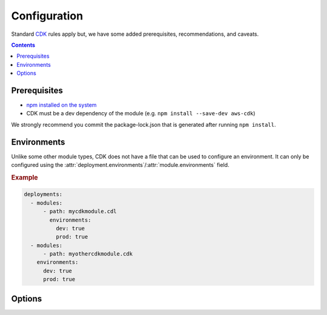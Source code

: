 .. _cdk-configuration:

#############
Configuration
#############

Standard `CDK <https://docs.aws.amazon.com/cdk/latest/guide/getting_started.html>`__ rules apply but, we have some added prerequisites, recommendations, and caveats.

.. contents::
  :depth: 4


*************
Prerequisites
*************

- `npm installed on the system <https://www.npmjs.com/get-npm>`__
- CDK must be a dev dependency of the module (e.g. ``npm install --save-dev aws-cdk``)

We strongly recommend you commit the package-lock.json that is generated after running ``npm install``.


************
Environments
************

Unlike some other module types, CDK does not have a file that can be used to configure an environment.
It can only be configured using the :attr:`deployment.environments`/:attr:`module.environments` field.

.. rubric:: Example
.. code-block:: yaml

  deployments:
    - modules:
        - path: mycdkmodule.cdl
          environments:
            dev: true
            prod: true
    - modules:
        - path: myothercdkmodule.cdk
      environments:
        dev: true
        prod: true


.. _cdk.options:

*******
Options
*******

.. _cdk.build_steps:

.. data:: build_steps
  :type: Optional[List[str]]
  :value: None
  :noindex:

  Shell commands to be run before processing the module.

  See :ref:`Build Steps <cdk.Build Steps>` for more details.

  .. rubric:: Example
  .. code-block:: yaml

    options:
      build_steps:
        - npx tsc


.. _cdk.skip_npm_ci:

.. data:: skip_npm_ci
  :type: bool
  :value: False
  :noindex:

  Skip running ``npm ci`` in the module directory prior to processing the module.
  See :ref:`Disable NPM CI <cdk.Disabling NPM CI>` for more details.

  .. rubric:: Example
  .. code-block:: yaml

    options:
      skip_npm_ci: true
